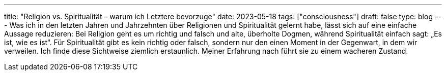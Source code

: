 ---
title: "Religion vs. Spiritualität – warum ich Letztere bevorzuge"
date: 2023-05-18
tags: ["consciousness"]
draft: false
type: blog
---
Was ich in den letzten Jahren und Jahrzehnten über Religionen und Spiritualität gelernt habe, lässt sich auf eine
einfache Aussage reduzieren:
Bei Religion geht es um richtig und falsch und alte, überholte Dogmen, während Spiritualität
einfach sagt: „Es ist, wie es ist“. Für Spiritualität gibt es kein richtig oder falsch, sondern nur den einen Moment in
der Gegenwart, in dem wir verweilen. Ich finde diese Sichtweise ziemlich erstaunlich. Meiner Erfahrung nach führt sie zu
einem wacheren Zustand.